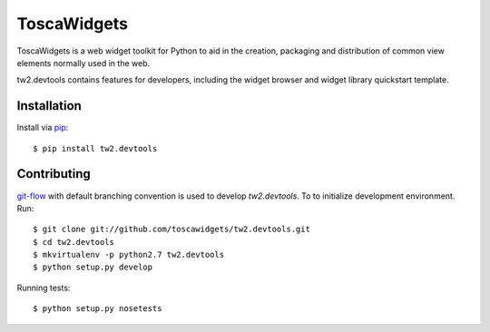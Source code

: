 ToscaWidgets
============

ToscaWidgets is a web widget toolkit for Python to aid in the creation,
packaging and distribution of common view elements normally used in the web.

tw2.devtools contains features for developers, including the widget browser
and widget library quickstart template.

Installation
------------

Install via `pip
<http://pypi.python.org/pypi/pip>`_::

    $ pip install tw2.devtools

Contributing
------------

`git-flow <https://github.com/nvie/gitflow>`_ with default branching convention
is used to develop `tw2.devtools`. To to initialize development environment.
Run::

    $ git clone git://github.com/toscawidgets/tw2.devtools.git
    $ cd tw2.devtools
    $ mkvirtualenv -p python2.7 tw2.devtools
    $ python setup.py develop

Running tests::

    $ python setup.py nosetests
